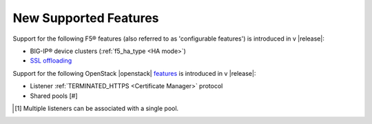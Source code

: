New Supported Features
======================

Support for the following F5® features (also referred to as 'configurable features') is introduced in v |release|:

* BIG-IP® device clusters (:ref:`f5_ha_type <HA mode>`)
* `SSL offloading <https://f5.com/glossary/ssl-offloading>`_


Support for the following OpenStack |openstack| `features <http://docs.openstack.org/releasenotes/neutron-lbaas/unreleased.html#new-features>`_ is introduced in v |release|:

* Listener :ref:`TERMINATED_HTTPS <Certificate Manager>` protocol
* Shared pools [#]


.. [#] Multiple listeners can be associated with a single pool.

